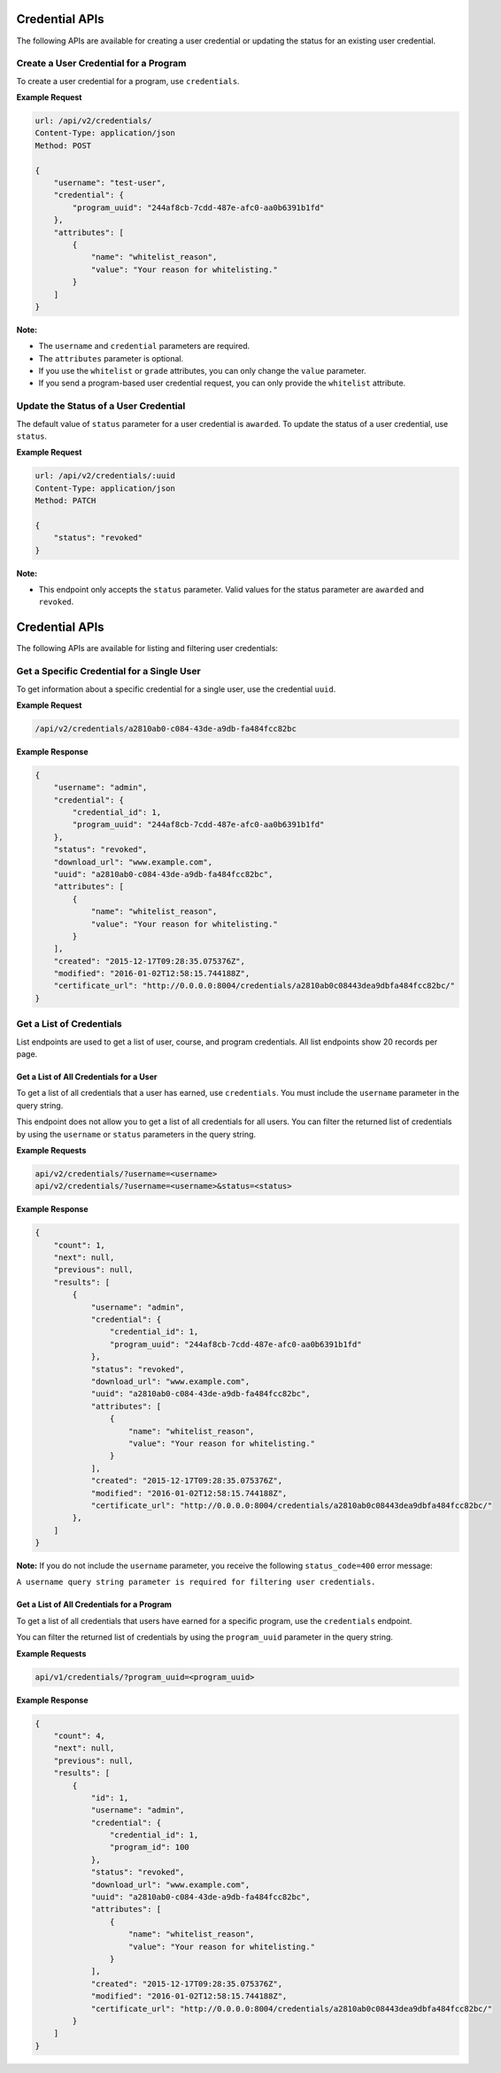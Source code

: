 Credential APIs
===============

The following APIs are available for creating a user credential or updating the
status for an existing user credential.

+----------------------------------------+--------+---------------------------------+
| Task                                   | Method | Endpoint                        |
+========================================+========+=================================+
| Create a user credential for a program | POST   |  /api/v2/credentials/      |
+----------------------------------------+--------+---------------------------------+
| Update the status of a user credential | PATCH  |  /api/v2/credentials/:uuid |
+----------------------------------------+--------+---------------------------------+

Create a User Credential for a Program
--------------------------------------

To create a user credential for a program, use ``credentials``.

**Example Request**

.. code-block:: json

    url: /api/v2/credentials/
    Content-Type: application/json
    Method: POST

    {
        "username": "test-user",
        "credential": {
            "program_uuid": "244af8cb-7cdd-487e-afc0-aa0b6391b1fd"
        },
        "attributes": [
            {
                "name": "whitelist_reason",
                "value": "Your reason for whitelisting."
            }
        ]
    }

**Note:**

* The ``username`` and ``credential`` parameters are required.
* The ``attributes`` parameter is optional.
* If you use the ``whitelist`` or ``grade`` attributes, you can only change the ``value``
  parameter. 
* If you send a program-based user credential request, you can only provide the
  ``whitelist`` attribute.

Update the Status of a User Credential
--------------------------------------

The default value of ``status`` parameter for a user credential is ``awarded``.
To update the status of a user credential, use ``status``.

**Example Request**

.. code-block:: json

    url: /api/v2/credentials/:uuid
    Content-Type: application/json
    Method: PATCH

    {
        "status": "revoked"
    }

**Note:**

* This endpoint only accepts the ``status`` parameter. Valid values for the status
  parameter are ``awarded`` and ``revoked``.


Credential APIs
===============

The following APIs are available for listing and filtering user credentials:

+--------------------------------------------------+--------+--------------------------------------+
| Task                                             | Method | Endpoint                             |
+==================================================+========+======================================+
| Get a specific credential for a single user      |  GET   |  /api/v2/credentials/:uuid      |
+==================================================+========+======================================+
| Get a list of all credentials  |  GET   |  /api/v2/credentials/           |
+--------------------------------------------------+--------+--------------------------------------+


Get a Specific Credential for a Single User
-------------------------------------------

To get information about a specific credential for a single user, use the credential ``uuid``.

**Example Request**

.. code-block:: bash

    /api/v2/credentials/a2810ab0-c084-43de-a9db-fa484fcc82bc

**Example Response**

.. code-block:: json

    {
        "username": "admin",
        "credential": {
            "credential_id": 1,
            "program_uuid": "244af8cb-7cdd-487e-afc0-aa0b6391b1fd"
        },
        "status": "revoked",
        "download_url": "www.example.com",
        "uuid": "a2810ab0-c084-43de-a9db-fa484fcc82bc",
        "attributes": [
            {
                "name": "whitelist_reason",
                "value": "Your reason for whitelisting."
            }
        ],
        "created": "2015-12-17T09:28:35.075376Z",
        "modified": "2016-01-02T12:58:15.744188Z",
        "certificate_url": "http://0.0.0.0:8004/credentials/a2810ab0c08443dea9dbfa484fcc82bc/"
    }


Get a List of Credentials
-------------------------

List endpoints are used to get a list of user, course, and program credentials.
All list endpoints show 20 records per page.


Get a List of All Credentials for a User
^^^^^^^^^^^^^^^^^^^^^^^^^^^^^^^^^^^^^^^^

To get a list of all credentials that a user has earned, use ``credentials``.
You must include the ``username`` parameter in the query string.

This endpoint does not allow you to get a list of all credentials for all users.
You can filter the returned list of credentials by using the ``username``
or ``status`` parameters in the query string.

**Example Requests**

.. code-block:: bash

    api/v2/credentials/?username=<username>
    api/v2/credentials/?username=<username>&status=<status>

**Example Response**

.. code-block:: json

    {
        "count": 1,
        "next": null,
        "previous": null,
        "results": [
            {
                "username": "admin",
                "credential": {
                    "credential_id": 1,
                    "program_uuid": "244af8cb-7cdd-487e-afc0-aa0b6391b1fd"
                },
                "status": "revoked",
                "download_url": "www.example.com",
                "uuid": "a2810ab0-c084-43de-a9db-fa484fcc82bc",
                "attributes": [
                    {
                        "name": "whitelist_reason",
                        "value": "Your reason for whitelisting."
                    }
                ],
                "created": "2015-12-17T09:28:35.075376Z",
                "modified": "2016-01-02T12:58:15.744188Z",
                "certificate_url": "http://0.0.0.0:8004/credentials/a2810ab0c08443dea9dbfa484fcc82bc/"
            },
        ]
    }

**Note:**
If you do not include the ``username`` parameter, you receive the following
``status_code=400`` error message:

``A username query string parameter is required for filtering user credentials.``

Get a List of All Credentials for a Program
^^^^^^^^^^^^^^^^^^^^^^^^^^^^^^^^^^^^^^^^^^^

To get a list of all credentials that users have earned for a specific program, use the ``credentials`` endpoint.

You can filter the returned list of credentials by using the ``program_uuid`` parameter in the query string.

**Example Requests**

.. code-block:: bash

    api/v1/credentials/?program_uuid=<program_uuid>

**Example Response**

.. code-block:: json

    {
        "count": 4,
        "next": null,
        "previous": null,
        "results": [
            {
                "id": 1,
                "username": "admin",
                "credential": {
                    "credential_id": 1,
                    "program_id": 100
                },
                "status": "revoked",
                "download_url": "www.example.com",
                "uuid": "a2810ab0-c084-43de-a9db-fa484fcc82bc",
                "attributes": [
                    {
                        "name": "whitelist_reason",
                        "value": "Your reason for whitelisting."
                    }
                ],
                "created": "2015-12-17T09:28:35.075376Z",
                "modified": "2016-01-02T12:58:15.744188Z",
                "certificate_url": "http://0.0.0.0:8004/credentials/a2810ab0c08443dea9dbfa484fcc82bc/"
            }
        ]
    }
